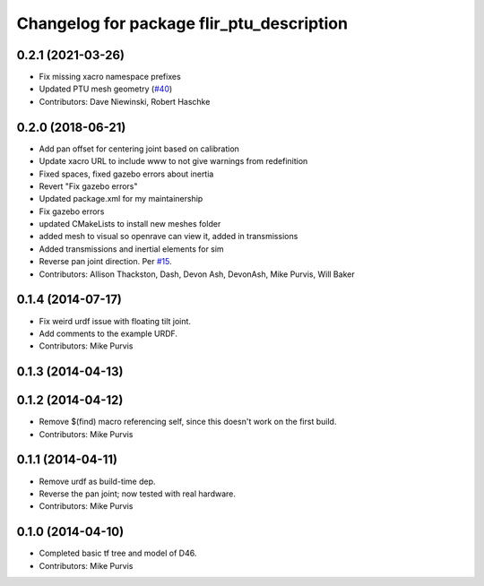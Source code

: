 ^^^^^^^^^^^^^^^^^^^^^^^^^^^^^^^^^^^^^^^^^^
Changelog for package flir_ptu_description
^^^^^^^^^^^^^^^^^^^^^^^^^^^^^^^^^^^^^^^^^^

0.2.1 (2021-03-26)
------------------
* Fix missing xacro namespace prefixes
* Updated PTU mesh geometry (`#40 <https://github.com/ros-drivers/flir_ptu/issues/40>`_)
* Contributors: Dave Niewinski, Robert Haschke

0.2.0 (2018-06-21)
------------------
* Add pan offset for centering joint based on calibration
* Update xacro URL to include www to not give warnings from redefinition
* Fixed spaces, fixed gazebo errors about inertia
* Revert "Fix gazebo errors"
* Updated package.xml for my maintainership
* Fix gazebo errors
* updated CMakeLists to install new meshes folder
* added mesh to visual so openrave can view it, added in transmissions
* Added transmissions and inertial elements for sim
* Reverse pan joint direction.
  Per `#15 <https://github.com/ros-drivers/flir_ptu/issues/15>`_.
* Contributors: Allison Thackston, Dash, Devon Ash, DevonAsh, Mike Purvis, Will Baker

0.1.4 (2014-07-17)
------------------
* Fix weird urdf issue with floating tilt joint.
* Add comments to the example URDF.
* Contributors: Mike Purvis

0.1.3 (2014-04-13)
------------------

0.1.2 (2014-04-12)
------------------
* Remove $(find) macro referencing self, since this doesn't work on the first build.
* Contributors: Mike Purvis

0.1.1 (2014-04-11)
------------------
* Remove urdf as build-time dep.
* Reverse the pan joint; now tested with real hardware.
* Contributors: Mike Purvis

0.1.0 (2014-04-10)
------------------
* Completed basic tf tree and model of D46.
* Contributors: Mike Purvis
